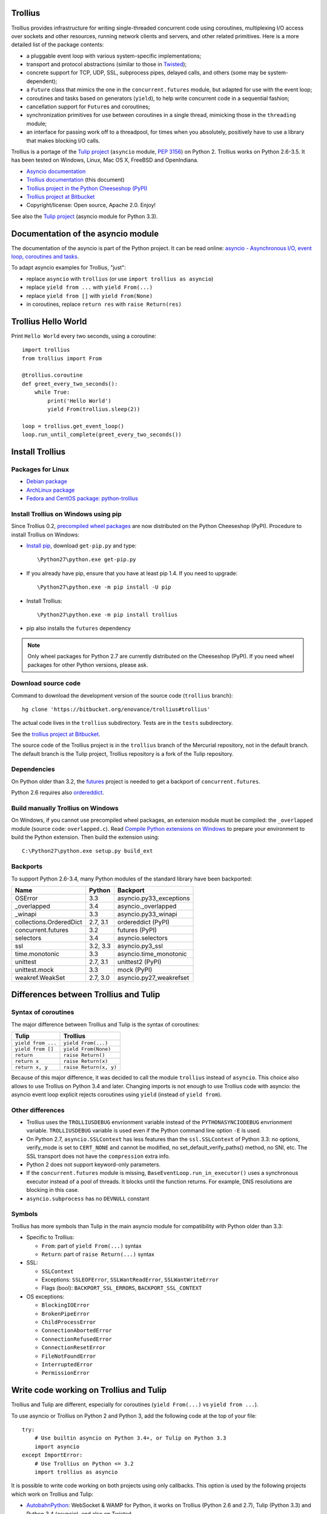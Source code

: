 Trollius
========

.. image:: trollius.jpg
   :alt: Trollius altaicus from Khangai Mountains (Mongòlia)
   :align: right
   :target: http://commons.wikimedia.org/wiki/File:Trollius_altaicus.jpg

Trollius provides infrastructure for writing single-threaded concurrent
code using coroutines, multiplexing I/O access over sockets and other
resources, running network clients and servers, and other related primitives.
Here is a more detailed list of the package contents:

* a pluggable event loop with various system-specific implementations;

* transport and protocol abstractions (similar to those in `Twisted
  <http://twistedmatrix.com/>`_);

* concrete support for TCP, UDP, SSL, subprocess pipes, delayed calls, and
  others (some may be system-dependent);

* a ``Future`` class that mimics the one in the ``concurrent.futures`` module,
  but adapted for use with the event loop;

* coroutines and tasks based on generators (``yield``), to help write
  concurrent code in a sequential fashion;

* cancellation support for ``Future``\s and coroutines;

* synchronization primitives for use between coroutines in a single thread,
  mimicking those in the ``threading`` module;

* an interface for passing work off to a threadpool, for times when you
  absolutely, positively have to use a library that makes blocking I/O calls.

Trollius is a portage of the `Tulip project <http://code.google.com/p/tulip/>`_
(``asyncio`` module, `PEP 3156 <http://legacy.python.org/dev/peps/pep-3156/>`_)
on Python 2. Trollius works on Python 2.6-3.5. It has been tested on Windows,
Linux, Mac OS X, FreeBSD and OpenIndiana.

* `Asyncio documentation <http://docs.python.org/dev/library/asyncio.html>`_
* `Trollius documentation <http://trollius.readthedocs.org/>`_ (this document)
* `Trollius project in the Python Cheeseshop (PyPI)
  <https://pypi.python.org/pypi/trollius>`_
* `Trollius project at Bitbucket <https://bitbucket.org/enovance/trollius>`_
* Copyright/license: Open source, Apache 2.0. Enjoy!

See also the `Tulip project <http://code.google.com/p/tulip/>`_ (asyncio module
for Python 3.3).


Documentation of the asyncio module
===================================

The documentation of the asyncio is part of the Python project. It can be read
online: `asyncio - Asynchronous I/O, event loop, coroutines and tasks
<http://docs.python.org/dev/library/asyncio.html>`_.

To adapt asyncio examples for Trollius, "just":

* replace ``asyncio`` with ``trollius``
  (or use ``import trollius as asyncio``)
* replace ``yield from ...`` with ``yield From(...)``
* replace ``yield from []`` with ``yield From(None)``
* in coroutines, replace ``return res`` with ``raise Return(res)``


Trollius Hello World
====================

Print ``Hello World`` every two seconds, using a coroutine::

    import trollius
    from trollius import From

    @trollius.coroutine
    def greet_every_two_seconds():
        while True:
            print('Hello World')
            yield From(trollius.sleep(2))

    loop = trollius.get_event_loop()
    loop.run_until_complete(greet_every_two_seconds())


Install Trollius
================

Packages for Linux
------------------

* `Debian package
  <https://packages.debian.org/fr/sid/python-trollius>`_
* `ArchLinux package
  <https://aur.archlinux.org/packages/python2-trollius/>`_
* `Fedora and CentOS package: python-trollius
  <http://pkgs.org/download/python-trollius>`_


Install Trollius on Windows using pip
-------------------------------------

Since Trollius 0.2, `precompiled wheel packages <http://pythonwheels.com/>`_
are now distributed on the Python Cheeseshop (PyPI). Procedure to install
Trollius on Windows:

* `Install pip
  <http://www.pip-installer.org/en/latest/installing.html>`_, download
  ``get-pip.py`` and type::

  \Python27\python.exe get-pip.py

* If you already have pip, ensure that you have at least pip 1.4. If you need
  to upgrade::

  \Python27\python.exe -m pip install -U pip

* Install Trollius::

  \Python27\python.exe -m pip install trollius

* pip also installs the ``futures`` dependency

.. note::

   Only wheel packages for Python 2.7 are currently distributed on the
   Cheeseshop (PyPI). If you need wheel packages for other Python versions,
   please ask.

Download source code
--------------------

Command to download the development version of the source code (``trollius``
branch)::

    hg clone 'https://bitbucket.org/enovance/trollius#trollius'

The actual code lives in the ``trollius`` subdirectory. Tests are in the
``tests`` subdirectory.

See the `trollius project at Bitbucket
<https://bitbucket.org/enovance/trollius>`_.

The source code of the Trollius project is in the ``trollius`` branch of the
Mercurial repository, not in the default branch. The default branch is the
Tulip project, Trollius repository is a fork of the Tulip repository.


Dependencies
------------

On Python older than 3.2, the `futures <https://pypi.python.org/pypi/futures>`_
project is needed to get a backport of ``concurrent.futures``.

Python 2.6 requires also `ordereddict
<https://pypi.python.org/pypi/ordereddict>`_.


Build manually Trollius on Windows
----------------------------------

On Windows, if you cannot use precompiled wheel packages, an extension module
must be compiled: the ``_overlapped`` module (source code: ``overlapped.c``).
Read `Compile Python extensions on Windows
<http://haypo-notes.readthedocs.org/python.html#compile-python-extensions-on-windows>`_
to prepare your environment to build the Python extension. Then build the
extension using::

    C:\Python27\python.exe setup.py build_ext


Backports
---------

To support Python 2.6-3.4, many Python modules of the standard library have
been backported:

========================  =========  =======================
Name                      Python     Backport
========================  =========  =======================
OSError                        3.3   asyncio.py33_exceptions
_overlapped                    3.4   asyncio._overlapped
_winapi                        3.3   asyncio.py33_winapi
collections.OrderedDict   2.7, 3.1   ordereddict (PyPI)
concurrent.futures             3.2   futures (PyPI)
selectors                      3.4   asyncio.selectors
ssl                       3.2, 3.3   asyncio.py3_ssl
time.monotonic                 3.3   asyncio.time_monotonic
unittest                  2.7, 3.1   unittest2 (PyPI)
unittest.mock                  3.3   mock (PyPI)
weakref.WeakSet           2.7, 3.0   asyncio.py27_weakrefset
========================  =========  =======================


Differences between Trollius and Tulip
======================================

Syntax of coroutines
--------------------

The major difference between Trollius and Tulip is the syntax of coroutines:

==================  ======================
Tulip               Trollius
==================  ======================
``yield from ...``  ``yield From(...)``
``yield from []``   ``yield From(None)``
``return``          ``raise Return()``
``return x``        ``raise Return(x)``
``return x, y``     ``raise Return(x, y)``
==================  ======================

Because of this major difference, it was decided to call the module
``trollius`` instead of ``asyncio``. This choice also allows to use Trollius on
Python 3.4 and later. Changing imports is not enough to use Trollius code with
asyncio: the asyncio event loop explicit rejects coroutines using ``yield``
(instead of ``yield from``).


Other differences
-----------------

* Trollius uses the ``TROLLIUSDEBUG`` envrionment variable instead of
  the ``PYTHONASYNCIODEBUG`` envrionment variable. ``TROLLIUSDEBUG`` variable
  is used even if the Python command line option ``-E`` is used.
* On Python 2.7, ``asyncio.SSLContext`` has less features than the
  ``ssl.SSLContext`` of Python 3.3: no options, verify_mode is set to
  ``CERT_NONE`` and cannot be modified, no set_default_verify_paths() method,
  no SNI, etc. The SSL transport does not have the ``compression`` extra info.
* Python 2 does not support keyword-only parameters.
* If the ``concurrent.futures`` module is missing,
  ``BaseEventLoop.run_in_executor()`` uses a synchronous executor instead of a
  pool of threads. It blocks until the function returns. For example, DNS
  resolutions are blocking in this case.
* ``asyncio.subprocess`` has no ``DEVNULL`` constant

Symbols
-------

Trollius has more symbols than Tulip in the main asyncio module for
compatibility with Python older than 3.3:

* Specific to Trollius:

  - ``From``: part of ``yield From(...)`` syntax
  - ``Return``: part of ``raise Return(...)`` syntax

* SSL:

  - ``SSLContext``
  - Exceptions: ``SSLEOFError``, ``SSLWantReadError``, ``SSLWantWriteError``
  - Flags (bool): ``BACKPORT_SSL_ERRORS``, ``BACKPORT_SSL_CONTEXT``

* OS exceptions:

  - ``BlockingIOError``
  - ``BrokenPipeError``
  - ``ChildProcessError``
  - ``ConnectionAbortedError``
  - ``ConnectionRefusedError``
  - ``ConnectionResetError``
  - ``FileNotFoundError``
  - ``InterruptedError``
  - ``PermissionError``


Write code working on Trollius and Tulip
========================================

Trollius and Tulip are different, especially for coroutines (``yield
From(...)`` vs ``yield from ...``).

To use asyncio or Trollius on Python 2 and Python 3, add the following code at
the top of your file::

    try:
        # Use builtin asyncio on Python 3.4+, or Tulip on Python 3.3
        import asyncio
    except ImportError:
        # Use Trollius on Python <= 3.2
        import trollius as asyncio

It is possible to write code working on both projects using only callbacks.
This option is used by the following projects which work on Trollius and Tulip:

* `AutobahnPython <https://github.com/tavendo/AutobahnPython>`_: WebSocket &
  WAMP for Python, it works on Trollius (Python 2.6 and 2.7), Tulip (Python
  3.3) and Python 3.4 (asyncio), and also on Twisted.
* `Pulsar <http://pythonhosted.org/pulsar/>`_: Event driven concurrent
  framework for Python. With pulsar you can write asynchronous servers
  performing one or several activities in different threads and/or processes.
  Trollius 0.3 requires Pulsar 0.8.2 or later. Pulsar uses the ``asyncio``
  module if available, or import ``trollius``.
* `Tornado <http://www.tornadoweb.org/>`_ supports Tulip and Trollius since
  Tornado 3.2: `tornado.platform.asyncio — Bridge between asyncio and Tornado
  <http://tornado.readthedocs.org/en/latest/asyncio.html>`_. It tries to import
  asyncio or fallback on importing trollius.

Another option is to provide functions returning ``Future`` objects, so the
caller can decide to use callback using ``fut.add_done_callback(callback)`` or
to use coroutines (``yield From(fut)`` for Trollius, or ``yield from fut`` for
Tulip). This option is used by the `aiodns <https://github.com/saghul/aiodns>`_
project for example.

Since Trollius 0.4, it's possible to use Tulip and Trollius coroutines in the
same process. The only limit is that the event loop must be a Trollius event
loop.

.. note::

   The Trollius module was called ``asyncio`` in Trollius version 0.2. The
   module name changed to ``trollius`` to support Python 3.4.


Run tests
=========

Run tests with tox
------------------

The `tox project <https://testrun.org/tox/latest/>`_ can be used to build a
virtual environment with all runtime and test dependencies and run tests
against different Python versions (2.6, 2.7, 3.2, 3.3).

For example, to run tests with Python 2.7, just type::

    tox -e py27

To run tests against other Python versions:

* ``py26``: Python 2.6
* ``py27``: Python 2.7
* ``py32``: Python 3.2
* ``py33``: Python 3.3


Test Dependencies
-----------------

On Python older than 3.3, unit tests require the `mock
<https://pypi.python.org/pypi/mock>`_ module. Python 2.6 requires also
`unittest2 <https://pypi.python.org/pypi/unittest2>`_.


Run tests on UNIX
-----------------

Run the following commands from the directory of the Trollius project.

To run tests::

    make test

To run coverage (``coverage`` package is required)::

    make coverage


Run tests on Windows
--------------------

Run the following commands from the directory of the Trollius project.

You can run the tests as follows::

    C:\Python27\python.exe runtests.py

And coverage as follows::

    C:\Python27\python.exe runtests.py --coverage


Trollius name
=============

Extract of `Trollius Wikipedia article
<http://en.wikipedia.org/wiki/Trollius>`_:

Trollius is a genus of about 30 species of plants in the family Ranunculaceae,
closely related to Ranunculus. The common name of some species is globeflower
or globe flower. Native to the cool temperate regions of the Northern
Hemisphere, with the greatest diversity of species in Asia, trollius usually
grow in heavy, wet clay soils.


Change log
==========

Version 0.4.1
-------------

Changes between Trollius 0.4 and 0.4.1:

* Fix for asyncio coroutines when passing tuple value in debug mode.
  CoroWrapper.send() now checks if it is called from a "yield from" generator
  to decide if the parameter should be unpacked or not.
* Synchronize with Tulip

Tulip changes:

* XXX


2014-06-23: version 0.4
-----------------------

Changes between Trollius 0.3 and 0.4:

* Trollius event loop now supports asyncio coroutines:

  - Trollius coroutines can yield asyncio coroutines,
  - asyncio coroutines can yield Trollius coroutines,
  - asyncio.set_event_loop() accepts a Trollius event loop,
  - asyncio.set_event_loop_policy() accepts a Trollius event loop policy.

* The ``PYTHONASYNCIODEBUG`` envrionment variable has been renamed to
  ``TROLLIUSDEBUG``. The environment variable is now used even if the Python
  command line option ``-E`` is used.
* Synchronize with Tulip.
* Support PyPy (fix subproces, fix unit tests).

Tulip changes:

* Tulip issue #171: BaseEventLoop.close() now raises an exception if the event
  loop is running. You must first stop the event loop and then wait until it
  stopped, before closing it.
* Tulip issue #172: only log selector timing in debug mode
* Enable the debug mode of event loops when the ``TROLLIUSDEBUG`` environment
  variable is set
* BaseEventLoop._assert_is_current_event_loop() now only raises an exception if
  the current loop is set.
* Tulip issue #105: in debug mode, log callbacks taking more than 100 ms to be
  executed.
* Python issue 21595: ``BaseSelectorEventLoop._read_from_self()`` reads all
  available bytes from the "self pipe", not only a single byte. This change
  reduces the risk of having the pipe full and so getting the "BlockingIOError:
  [Errno 11] Resource temporarily unavailable" message.
* Python issue 21723: asyncio.Queue: support any type of number (ex: float) for
  the maximum size. Patch written by Vajrasky Kok.
* Issue #173: Enhance repr(Handle) and repr(Task): add the filename and line
  number, when available. For task, the current line number of the coroutine
  is used.
* Add BaseEventLoop.is_closed() method. run_forever() and run_until_complete()
  methods now raises an exception if the event loop was closed.
* Make sure that socketpair() close sockets on error. Close the listening
  socket if sock.bind() raises an exception.
* Fix ResourceWarning: close sockets on errors.
  BaseEventLoop.create_connection(), BaseEventLoop.create_datagram_endpoint()
  and _UnixSelectorEventLoop.create_unix_server() now close the newly created
  socket on error.
* Rephrase and fix docstrings.
* Fix tests on Windows: wait for the subprocess exit. Before, regrtest failed
  to remove the temporary test directory because the process was still running
  in this directory.
* Refactor unit tests.

On Python 3.5, generators now get their name from the function, no more from
the code. So the ``@coroutine`` decorator doesn't loose the original name of
the function anymore.


2014-05-26: version 0.3
-----------------------

Rename the Python module ``asyncio`` to ``trollius`` to support Python 3.4. On
Python 3.4, there is already a module called ``asyncio`` in the standard
library which conflicted with ``asyncio`` module of Trollius 0.2. To write
asyncio code working on Trollius and Tulip, use ``import trollius as asyncio``.

Changes between Trollius 0.2 and 0.3:

* Synchronize with Tulip 3.4.1.
* Enhance Trollius documentation.
* Trollius issue #7: Fix ``asyncio.time_monotonic`` on Windows older than
  Vista (ex: Windows 2000 and Windows XP).
* Fedora packages have been accepted.

Changes between Tulip 3.4.0 and 3.4.1:

* Pull in Solaris ``devpoll`` support by Giampaolo Rodola
  (``trollius.selectors`` module).
* Add options ``-r`` and ``--randomize`` to runtests.py to randomize test
  order.
* Add a simple echo client/server example.
* Tulip issue #166: Add ``__weakref__`` slots to ``Handle`` and
  ``CoroWrapper``.
* ``EventLoop.create_unix_server()`` now raises a ``ValueError`` if path and
  sock are specified at the same time.
* Ensure ``call_soon()``, ``call_later()`` and ``call_at()`` are invoked on
  current loop in debug mode. Raise a ``RuntimeError`` if the event loop of the
  current thread is different.  The check should help to debug thread-safetly
  issue. Patch written by David Foster.
* Tulip issue #157: Improve test_events.py, avoid ``run_briefly()`` which is
  not reliable.
* Reject add/remove reader/writer when event loop is closed.

Bugfixes of Tulip 3.4.1:

* Tulip issue #168: ``StreamReader.read(-1)`` from pipe may hang if
  data exceeds buffer limit.
* CPython issue #21447: Fix a race condition in
  ``BaseEventLoop._write_to_self()``.
* Different bugfixes in ``CoroWrapper`` of ``trollius.coroutines``, class used
  when running Trollius in debug mode:

  - Fix ``CoroWrapper`` to workaround yield-from bug in CPython 3.4.0. The
    CPython bug is now fixed in CPython 3.4.1 and 3.5.
  - Make sure ``CoroWrapper.send`` proxies one argument correctly.
  - CPython issue #21340: Be careful accessing instance variables in ``__del__``.
  - Tulip issue #163: Add ``gi_{frame,running,code}`` properties to
    ``CoroWrapper``.

* Fix ``ResourceWarning`` warnings
* Tulip issue #159: Fix ``windows_utils.socketpair()``. Use ``"127.0.0.1"``
  (IPv4) or ``"::1"`` (IPv6) host instead of ``"localhost"``, because
  ``"localhost"`` may be a different IP address. Reject also invalid arguments:
  only ``AF_INET`` and ``AF_INET6`` with ``SOCK_STREAM`` (and ``proto=0``) are
  supported.
* Tulip issue #158: ``Task._step()`` now also sets ``self`` to ``None`` if an
  exception is raised. ``self`` is set to ``None`` to break a reference cycle.


2014-03-04: version 0.2
-----------------------

Trollius now uses ``yield From(...)`` syntax which looks close to Tulip ``yield
from ...`` and allows to port more easily Trollius code to Tulip. The usage of
``From()`` is not mandatory yet, but it may become mandatory in a future
version.  However, if ``yield`` is used without ``From``, an exception is
raised if the event loop is running in debug mode.

Major changes:

* Replace ``yield ...`` syntax with ``yield From(...)``
* On Python 2, Future.set_exception() now only saves the traceback if the debug
  mode of the event loop is enabled for best performances in production mode.
  Use ``loop.set_debug(True)`` to save the traceback.

Bugfixes:

* Fix ``BaseEventLoop.default_exception_handler()`` on Python 2: get the
  traceback from ``sys.exc_info()``
* Fix unit tests on SSL sockets on Python older than 2.6.6. Example:
  Mac OS 10.6 with Python 2.6.1 or OpenIndiana 148 with Python 2.6.4.
* Fix error handling in the asyncio.time_monotonic module
* Fix acquire() method of Lock, Condition and Semaphore: don't return a context
  manager but True, as Tulip. Task._step() now does the trick.

Other changes:

* tox.ini: set PYTHONASYNCIODEBUG to 1 to run tests

2014-02-25: version 0.1.6
-------------------------

Trollius changes:

* Add a new Sphinx documentation:
  http://trollius.readthedocs.org/
* tox: pass posargs to nosetests. Patch contributed by Ian Wienand.
* Fix support of Python 3.2 and add py32 to tox.ini
* Merge with Tulip 0.4.1

Major changes of Tulip 0.4.1:

* Issue #81: Add support for UNIX Domain Sockets. New APIs:

  - loop.create_unix_connection()
  - loop.create_unix_server()
  - streams.open_unix_connection()
  - streams.start_unix_server()

* Issue #80: Add new event loop exception handling API. New APIs:

  - loop.set_exception_handler()
  - loop.call_exception_handler()
  - loop.default_exception_handler()

* Issue #136: Add get_debug() and set_debug() methods to BaseEventLoopTests.
  Add also a ``PYTHONASYNCIODEBUG`` environment variable to debug coroutines
  since Python startup, to be able to debug coroutines defined directly in the
  asyncio module.

Other changes of Tulip 0.4.1:

* asyncio.subprocess: Fix a race condition in communicate()
* Fix _ProactorWritePipeTransport._pipe_closed()
* Issue #139: Improve error messages on "fatal errors".
* Issue #140: WriteTransport.set_write_buffer_size() to call
  _maybe_pause_protocol()
* Issue #129: BaseEventLoop.sock_connect() now raises an error if the address
  is not resolved (hostname instead of an IP address) for AF_INET and
  AF_INET6 address families.
* Issue #131: as_completed() and wait() now raises a TypeError if the list of
  futures is not a list but a Future, Task or coroutine object
* Python issue #20495: Skip test_read_pty_output() of test_asyncio on FreeBSD
  older than FreeBSD 8
* Issue #130: Add more checks on subprocess_exec/subprocess_shell parameters
* Issue #126: call_soon(), call_soon_threadsafe(), call_later(), call_at()
  and run_in_executor() now raise a TypeError if the callback is a coroutine
  function.
* Python issue #20505: BaseEventLoop uses again the resolution of the clock
  to decide if scheduled tasks should be executed or not.


2014-02-10: version 0.1.5
-------------------------

- Merge with Tulip 0.3.1:

  * New asyncio.subprocess module
  * _UnixWritePipeTransport now also supports character devices, as
    _UnixReadPipeTransport. Patch written by Jonathan Slenders.
  * StreamReader.readexactly() now raises an IncompleteReadError if the
    end of stream is reached before we received enough bytes, instead of
    returning less bytes than requested.
  * poll and epoll selectors now round the timeout away from zero (instead of
    rounding towards zero) to fix a performance issue
  * asyncio.queue: Empty renamed to QueueEmpty, Full to QueueFull
  * _fatal_error() of _UnixWritePipeTransport and _ProactorBasePipeTransport
    don't log BrokenPipeError nor ConnectionResetError
  * Future.set_exception(exc) now instanciate exc if it is a class
  * streams.StreamReader: Use bytearray instead of deque of bytes for internal
    buffer

- Fix test_wait_for() unit test

2014-01-22: version 0.1.4
-------------------------

- The project moved to https://bitbucket.org/enovance/trollius
- Fix CoroWrapper (_DEBUG=True): add missing import
- Emit a warning when Return is not raised
- Merge with Tulip to get latest Tulip bugfixes
- Fix dependencies in tox.ini for the different Python versions

2014-01-13: version 0.1.3
-------------------------

- Workaround bugs in the ssl module of Python older than 2.6.6. For example,
  Mac OS 10.6 (Snow Leopard) uses Python 2.6.1.
- ``return x, y`` is now written ``raise Return(x, y)`` instead of
  ``raise Return((x, y))``
- Support "with (yield lock):" syntax for Lock, Condition and Semaphore
- SSL support is now optional: don't fail if the ssl module is missing
- Add tox.ini, tool to run unit tests. For example, "tox -e py27" creates a
  virtual environment to run tests with Python 2.7.

2014-01-08: version 0.1.2
-------------------------

- Trollius now supports CPython 2.6-3.4, PyPy and Windows. All unit tests
  pass with CPython 2.7 on Linux.
- Fix Windows support. Fix compilation of the _overlapped module and add a
  asyncio._winapi module (written in pure Python). Patch written by Marc
  Schlaich.
- Support Python 2.6: require an extra dependency,
  ordereddict (and unittest2 for unit tests)
- Support Python 3.2, 3.3 and 3.4
- Support PyPy 2.2
- Don't modify __builtins__ nor the ssl module to inject backported exceptions
  like BlockingIOError or SSLWantReadError. Exceptions are available in the
  asyncio module, ex: asyncio.BlockingIOError.

2014-01-06: version 0.1.1
-------------------------

- Fix asyncio.time_monotonic on Mac OS X
- Fix create_connection(ssl=True)
- Don't export backported SSLContext in the ssl module anymore to not confuse
  libraries testing hasattr(ssl, "SSLContext")
- Relax dependency on the backported concurrent.futures module: use a
  synchronous executor if the module is missing

2014-01-04: version 0.1
-------------------------

- First public release

